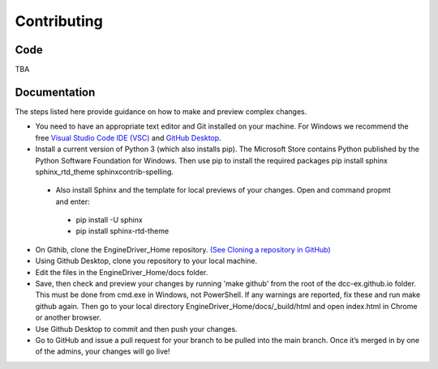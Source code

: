 *******************************************
Contributing
*******************************************

----
Code
----

TBA

-------------
Documentation
-------------

The steps listed here provide guidance on how to make and preview complex changes.

* You need to have an appropriate text editor and Git installed on your machine. For Windows we recommend the free `Visual Studio Code IDE (VSC) <https://code.visualstudio.com/>`_ and `GitHub Desktop <https://desktop.github.com/>`_.
* Install a current version of Python 3 (which also installs pip). The Microsoft Store contains Python published by the Python Software Foundation for Windows. Then use pip to install the required packages pip install sphinx sphinx_rtd_theme sphinxcontrib-spelling.
 * Also install Sphinx and the template for local previews of your changes. Open and command propmt and enter: 
  * pip install -U sphinx
  * pip install sphinx-rtd-theme
* On Githib, clone the EngineDriver_Home repository. `(See Cloning a repository in GitHub) <https://help.github.com/en/github/creating-cloning-and-archiving-repositories/cloning-a-repository>`_ 
* Using Github Desktop, clone you repository to your local machine.
* Edit the files in the EngineDriver_Home/docs folder. 
* Save, then check and preview your changes by running 'make github' from the root of the dcc-ex.github.io folder. This must be done from cmd.exe in Windows, not PowerShell. If any warnings are reported, fix these and run make github again. Then go to your local directory EngineDriver_Home/docs/_build/html and open index.html in Chrome or another browser.  
* Use Github Desktop to commit and then push your changes.
* Go to GitHub and issue a pull request for your branch to be pulled into the main branch. Once it’s merged in by one of the admins, your changes will go live!